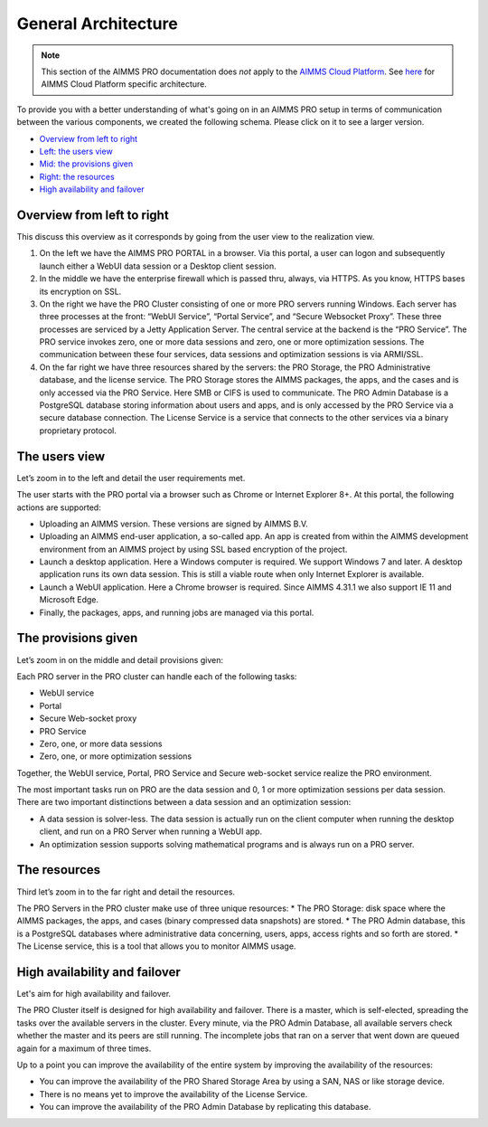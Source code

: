 General Architecture
====================

.. note::

    This section of the AIMMS PRO documentation does *not* apply to the `AIMMS Cloud Platform <../cloud/index.html>`_. See `here <../cloud/architecture.html>`_ for AIMMS Cloud Platform specific architecture.

To provide you with a better understanding of what's going on in an AIMMS PRO setup in terms of communication between the various components, we created the following schema. Please click on it to see a larger version.

.. image:: images/latestaimms-pro-architecture.png
    :align: center


* `Overview from left to right <#overview-from-left-to-right>`_
* `Left: the users view <#the-users-view>`_
* `Mid: the provisions given <#the-provisions-given>`_
* `Right: the resources <#the-resources>`_
* `High availability and failover <#high-availability-and-failover>`_


Overview from left to right
---------------------------

This discuss this overview as it corresponds by going from the user view to the realization view.

1.	On the left we have the AIMMS PRO PORTAL in a browser.  Via this portal, a user can logon and subsequently launch either a WebUI data session or a Desktop client session.  
2.	In the middle we have the enterprise firewall which is passed thru, always, via HTTPS. As you know, HTTPS bases its encryption on SSL.
3.	On the right we have the PRO Cluster consisting of one or more PRO servers running Windows. Each server has three processes at the front: “WebUI Service”, “Portal Service”, and “Secure Websocket Proxy”. These three processes are serviced by a Jetty Application Server.  The central service at the backend is the “PRO Service”. The PRO service invokes zero, one or more data sessions and zero, one or more optimization sessions. The communication between these four services, data sessions and optimization sessions is via ARMI/SSL.
4.	On the far right we have three resources shared by the servers: the PRO Storage, the PRO Administrative database, and the license service. The PRO Storage stores the AIMMS packages, the apps, and the cases and is only accessed via the PRO Service.  Here SMB or CIFS is used to communicate. The PRO Admin Database is a PostgreSQL database storing information about users and apps, and is only accessed by the PRO Service via a secure database connection. The License Service is a service that connects to the other services via a binary proprietary protocol. 

The users view
--------------

Let’s zoom in to the left and detail the user requirements met.

The user starts with the PRO portal via a browser such as Chrome or Internet Explorer 8+. At this portal, the following actions are supported:

*	Uploading an AIMMS version. These versions are signed by AIMMS B.V.   
*	Uploading an AIMMS end-user application, a so-called app.  An app is created from within the AIMMS development environment from an AIMMS project by using SSL based encryption of the project.  
*	Launch a desktop application. Here a Windows computer is required.  We support Windows 7 and later. A desktop application runs its own data session. This is still a viable route when only Internet Explorer is available.
*	Launch a WebUI application. Here a Chrome browser is required. Since AIMMS 4.31.1 we also support IE 11 and Microsoft Edge.
*	Finally, the packages, apps, and running jobs are managed via this portal.


The provisions given
--------------------


Let’s zoom in on the middle and detail provisions given:

Each PRO server in the PRO cluster can handle each of the following tasks:

*	WebUI service
*	Portal
*	Secure Web-socket proxy
*	PRO Service
*	Zero, one, or more data sessions
*	Zero, one, or more optimization sessions

Together, the WebUI service, Portal, PRO Service and Secure web-socket service realize the PRO environment.

The most important tasks run on PRO are the data session and 0, 1 or more optimization sessions per data session.  There are two important distinctions between a data session and an optimization session:

*	A data session is solver-less.  The data session is actually run on the client computer when running the desktop client, and run on a PRO Server when running a WebUI app.
*	An optimization session supports solving mathematical programs and is always run on a PRO server.


The resources
-------------

Third let’s zoom in to the far right and detail the resources.


The PRO Servers in the PRO cluster make use of three unique resources:
*	The PRO Storage: disk space where the AIMMS packages, the apps, and cases (binary compressed data snapshots) are stored.
*	The PRO Admin database, this is a PostgreSQL databases where administrative data concerning, users, apps, access rights and so forth are stored.
*	The License service, this is a tool that allows you to monitor AIMMS usage.


High availability and failover
------------------------------

Let's aim for high availability and failover.

The PRO Cluster itself is designed for high availability and failover. There is a master, which is self-elected, spreading the tasks over the available servers in the cluster. Every minute, via the PRO Admin Database, all available servers check whether the master and its peers are still running. The incomplete jobs that ran on a server that went down are queued again for a maximum of three times.

Up to a point you can improve the availability of the entire system by improving the availability of the resources:

* You can improve the availability of the PRO Shared Storage Area by using a SAN, NAS or like storage device.
* There is no means yet to improve the availability of the License Service.
* You can improve the availability of the PRO Admin Database by replicating this database.

